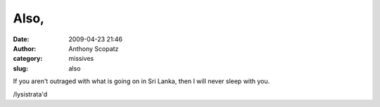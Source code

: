 Also,
#####
:date: 2009-04-23 21:46
:author: Anthony Scopatz
:category: missives
:slug: also

If you aren't outraged with what is going on in Sri Lanka, then I will
never sleep with you.

/lysistrata'd

